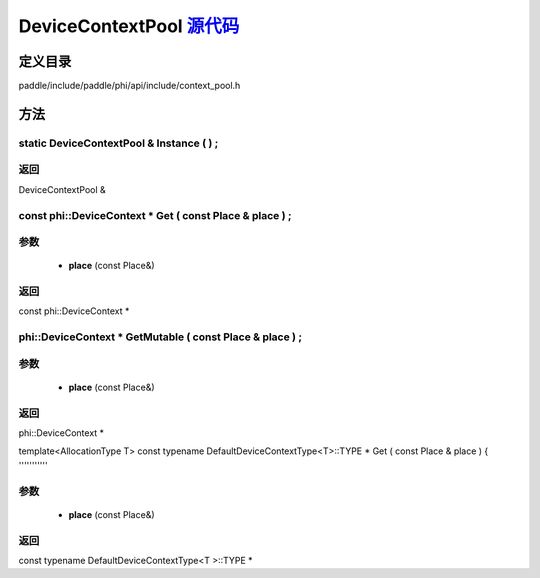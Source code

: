 .. _cn_api_DeviceContextPool:

DeviceContextPool `源代码 <https://github.com/PaddlePaddle/Paddle/blob/develop/paddle/include/paddle/phi/api/include/context_pool.h>`_
-------------------------------

.. cpp:class:: DeviceContextPool

 The DeviceContextPool here is just a mirror of the DeviceContextPool in fluid, and does not manage the life cycle of the DeviceContext. It is mainly used for external custom operator calls and high-performance C++ APIs. Since DeviceContextPool in fluid is a global singleton, it always exists in program running, so DeviceContextPool here can always access the correct DeviceContext pointer. In order not to depend on the fluid's DeviceContextPool, the DeviceContextPool here needs to be initialized in the fluid, and cannot be initialized by itself. Note: DeviceContextPool is an experimental API and may be removed in the future. From 2.3, we recommend directly using the C++ API to combine new operators.


定义目录
:::::::::::::::::::::
paddle/include/paddle/phi/api/include/context_pool.h

方法
:::::::::::::::::::::

static DeviceContextPool & Instance ( ) ;
'''''''''''



**返回**
'''''''''''
DeviceContextPool &

const phi::DeviceContext * Get ( const Place & place ) ;
'''''''''''


**参数**
'''''''''''
	- **place** (const Place&)

**返回**
'''''''''''
const phi::DeviceContext *

phi::DeviceContext * GetMutable ( const Place & place ) ;
'''''''''''


**参数**
'''''''''''
	- **place** (const Place&)

**返回**
'''''''''''
phi::DeviceContext *

template<AllocationType T>
const typename DefaultDeviceContextType<T>::TYPE * Get ( const Place & place ) {
'''''''''''


**参数**
'''''''''''
	- **place** (const Place&)

**返回**
'''''''''''
const typename DefaultDeviceContextType<T >::TYPE *

